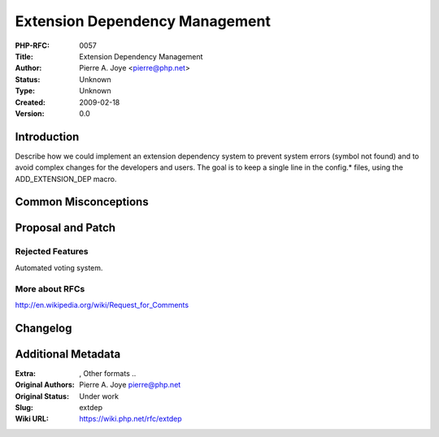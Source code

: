 Extension Dependency Management
===============================

:PHP-RFC: 0057
:Title: Extension Dependency Management
:Author: Pierre A. Joye <pierre@php.net>
:Status: Unknown
:Type: Unknown
:Created: 2009-02-18
:Version: 0.0

Introduction
------------

Describe how we could implement an extension dependency system to
prevent system errors (symbol not found) and to avoid complex changes
for the developers and users. The goal is to keep a single line in the
config.\* files, using the ADD_EXTENSION_DEP macro.

Common Misconceptions
---------------------

Proposal and Patch
------------------

Rejected Features
~~~~~~~~~~~~~~~~~

Automated voting system.

More about RFCs
~~~~~~~~~~~~~~~

http://en.wikipedia.org/wiki/Request_for_Comments

Changelog
---------

Additional Metadata
-------------------

:Extra: , Other formats ..
:Original Authors: Pierre A. Joye pierre@php.net
:Original Status: Under work
:Slug: extdep
:Wiki URL: https://wiki.php.net/rfc/extdep
